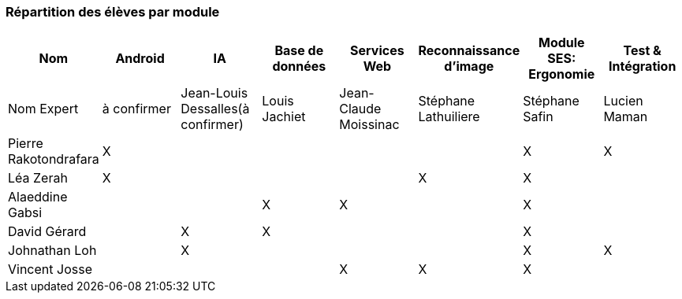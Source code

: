 === Répartition des élèves par module

//Note : Les modules sont négociables, avec l’accord explicite de l’expert
//(soit un email, soit une fiche signée). Aucun module sans expert ne sera
//accepté. Les descriptions de modules, ou fiches modules, rédigées en
//collaboration avec les experts rencontrés, seront ajoutées dans les
//annexes. Un module sans expert ne sera pas accepté. Toute modification
//au module doit être faite *avec l’accord préalable de l’expert*, et
//l’expert doit envoyer confirmation des changements au jury de votre
//groupe.

[cols=",^,^,^,^,^,^,^",options="header",]
|====
| Nom        | Android | IA | Base de données | Services Web | Reconnaissance d'image | Module SES: Ergonomie | Test & Intégration
| Nom Expert | à confirmer | Jean-Louis Dessalles(à confirmer) | Louis Jachiet | Jean-Claude Moissinac | Stéphane Lathuiliere | Stéphane Safin | Lucien Maman

| Pierre Rakotondrafara | X       |         |         |         |         | X          | X

| Léa Zerah | X       |         |         |         | X       | X          | 

| Alaeddine Gabsi |         |         | X       | X       |         | X          |

| David Gérard |         | X       |  X      |         |         | X          |

| Johnathan Loh |         | X       |         |         |         | X          | X

| Vincent Josse |         |         |         | X       | X       | X          |

|====
